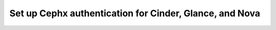 
.. _cephx-arch:

Set up Cephx authentication for Cinder, Glance, and Nova
--------------------------------------------------------


